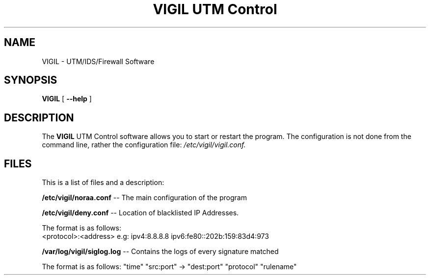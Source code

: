 .TH "VIGIL UTM Control" "1" "Jan 2 2022" ""
.SH NAME
VIGIL \- UTM/IDS/Firewall Software
.SH SYNOPSIS
.sp
\fBVIGIL\fR [ \fB --help \fR]
.sp
.SH "DESCRIPTION"
The
.B VIGIL
UTM Control software allows you to start or restart the program.
The configuration is not done from the command line, rather the configuration file: 
.IR /etc/vigil/vigil.conf.

.SH "FILES"
This is a list of files and a description:

.BI \fB/etc/vigil/noraa.conf\fR 
\-\- The main configuration of the program
.PP
.BI \fB/etc/vigil/deny.conf\fR
\-\- Location of blacklisted IP Addresses. 
.PP
The format is as follows: 
.ta 
  <protocol>:<address>
.ta 
e.g: ipv4:8.8.8.8 ipv6:fe80::202b:159:83d4:973
.PP
.BI \fB/var/log/vigil/siglog.log\fR
\-\- Contains the logs of every signature matched
.PP
The format is as follows:
"time" "src:port" -> "dest:port" "protocol" "rulename"
